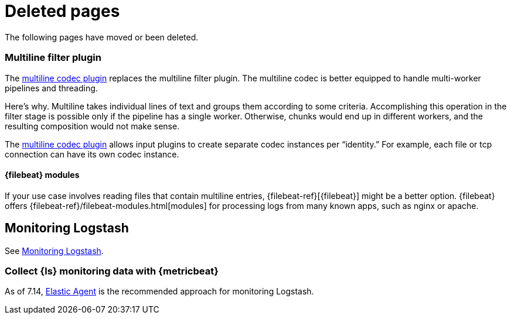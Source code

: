 ["appendix",role="exclude",id="redirects"]
= Deleted pages

The following pages have moved or been deleted.

[role="exclude",id="plugins-filters-multiline"]
=== Multiline filter plugin

The <<plugins-codecs-multiline,multiline codec plugin>> replaces the multiline
filter plugin. The multiline codec is better equipped to handle multi-worker
pipelines and threading.

Here's why. Multiline takes individual lines of text and groups them according
to some criteria. 
Accomplishing this operation in the filter stage is possible only if the
pipeline has a single worker. Otherwise, chunks would end up in different
workers, and the resulting composition would not make sense.

The <<plugins-codecs-multiline,multiline codec plugin>> allows input plugins to
create separate codec instances per “identity.” For example, each file or tcp
connection can have its own codec instance.

[role="exclude",id="alt-fb"]
==== {filebeat} modules 

If your use case involves reading files that contain multiline entries,
{filebeat-ref}[{filebeat}] might be a better option.
{filebeat} offers {filebeat-ref}/filebeat-modules.html[modules] for processing logs
from many known apps, such as nginx or apache.

[role="exclude",id="configuring-logstash"]
== Monitoring Logstash

See <<monitoring-logstash,Monitoring Logstash>>.


[role="exclude",id="monitoring-with-metricbeat"]
=== Collect {ls} monitoring data with {metricbeat}

As of 7.14, <<monitoring-with-agent,Elastic Agent>> is the recommended approach for monitoring Logstash. 
